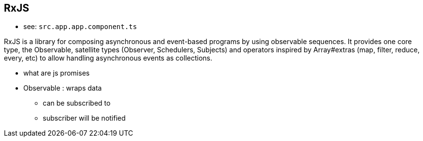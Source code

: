 == RxJS

* see:  `src.app.app.component.ts`

RxJS is a library for composing asynchronous and event-based programs by using observable sequences. It provides one core type, the Observable, satellite types (Observer, Schedulers, Subjects) and operators inspired by Array#extras (map, filter, reduce, every, etc) to allow handling asynchronous events as collections.


* what are js promises



* Observable : wraps data
** can be subscribed to
** subscriber will be notified
